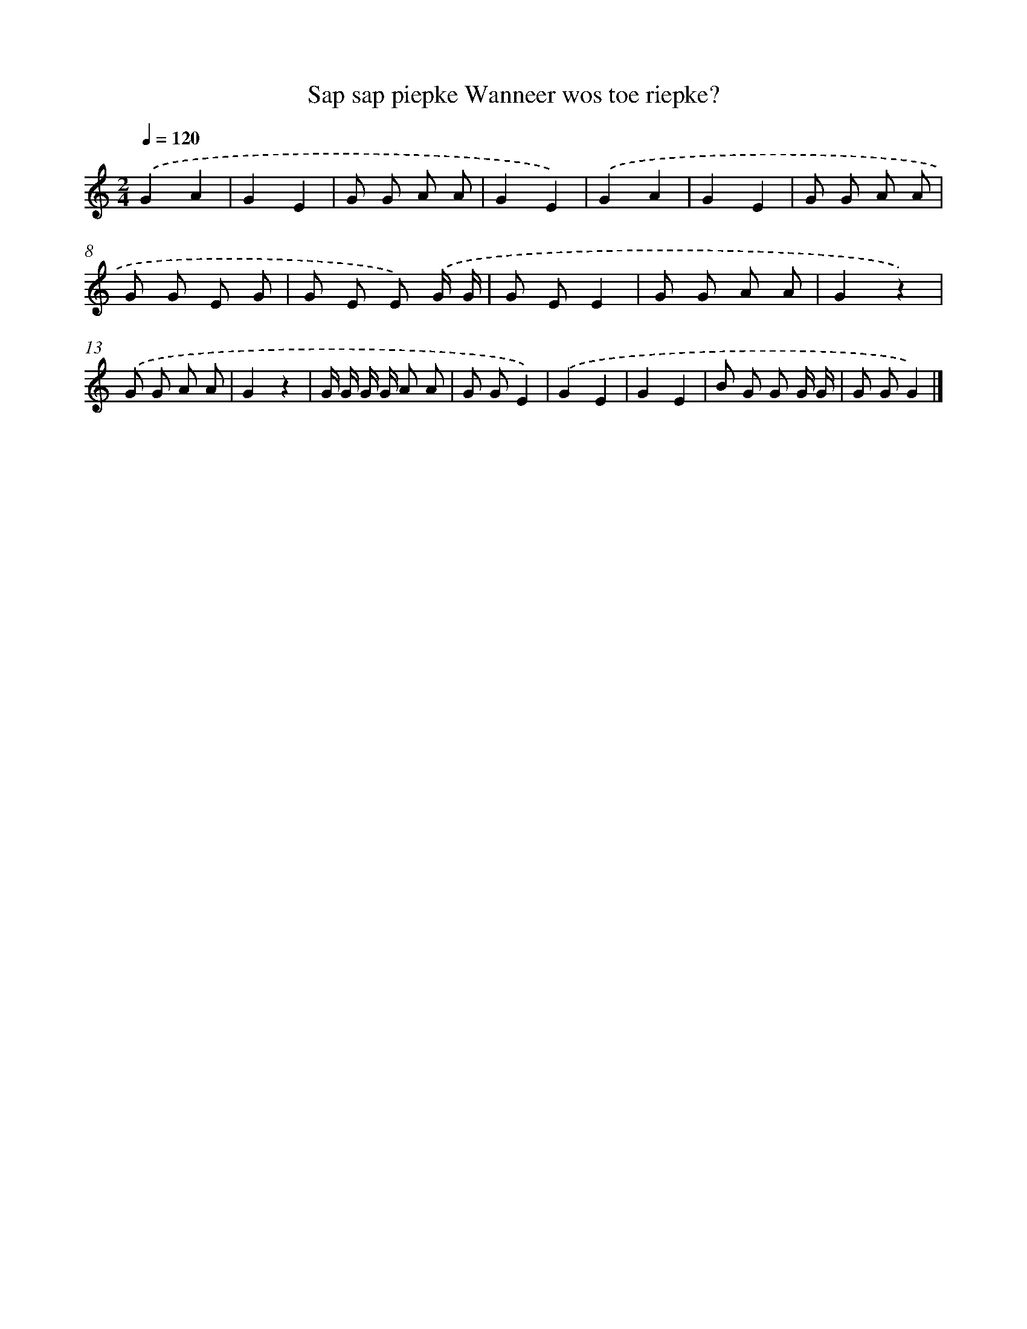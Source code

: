 X: 4960
T: Sap sap piepke Wanneer wos toe riepke?
%%abc-version 2.0
%%abcx-abcm2ps-target-version 5.9.1 (29 Sep 2008)
%%abc-creator hum2abc beta
%%abcx-conversion-date 2018/11/01 14:36:14
%%humdrum-veritas 1289166451
%%humdrum-veritas-data 1876823495
%%continueall 1
%%barnumbers 0
L: 1/8
M: 2/4
Q: 1/4=120
K: C clef=treble
.('G2A2 |
G2E2 |
G G A A |
G2E2) |
.('G2A2 |
G2E2 |
G G A A |
G G E G |
G E E) .('G/ G/ |
G EE2 |
G G A A |
G2z2) |
.('G G A A |
G2z2 |
G/ G/ G/ G/ A A |
G GE2) |
.('G2E2 |
G2E2 |
B G G G/ G/ |
G GG2) |]
